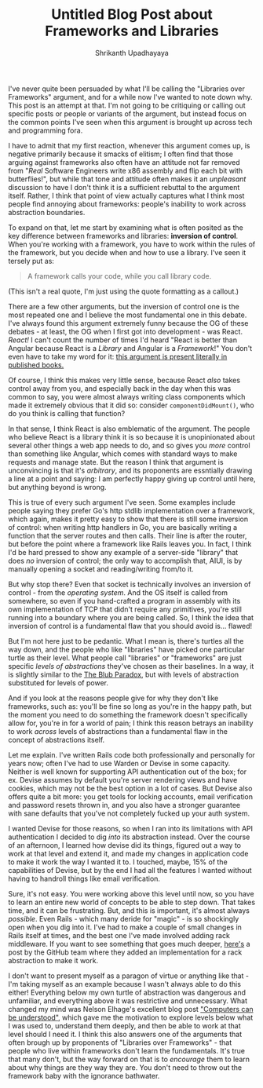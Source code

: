 #+TITLE: Untitled Blog Post about Frameworks and Libraries
#+AUTHOR: Shrikanth Upadhayaya
#+TAGS: arch
#+LAYOUT: post

I've never quite been persuaded by what I'll be calling the "Libraries
over Frameworks" argument, and for a while now I've wanted to note
down why. This post is an attempt at that. I'm not going to be
critiquing or calling out specific posts or people or variants of the
argument, but instead focus on the common points I've seen when this
argument is brought up across tech and programming fora.

I have to admit that my first reaction, whenever this argument comes
up, is negative primarily because it smacks of elitism; I often find
that those arguing against frameworks also often have an attitude not
far removed from "/Real/ Software Engineers write x86 assembly and
flip each bit with butterflies!", but while that tone and attitude
often makes it an /unpleasant/ discussion to have I don't think it is
a sufficient rebuttal to the argument itself. Rather, I think that
point of view actually captures what I think most people find annoying
about frameworks: people's inability to work across abstraction
boundaries.

To expand on that, let me start by examining what is often posited as
the key difference between frameworks and libraries: *inversion of
control*. When you're working with a framework, you have to work
within the rules of the framework, but you decide when and how to use
a library. I've seen it tersely put as:

#+begin_quote
A framework calls your code, while you call library code.
#+end_quote

(This isn't a real quote, I'm just using the quote formatting as a
callout.)

There are a few other arguments, but the inversion of control one is
the most repeated one and I believe the most fundamental one in this
debate. I've always found this argument extremely funny because the OG
of these debates - at least, the OG when I first got into
development - was React. /React!/ I can't count the number of times
I'd heard "React is better than Angular because React is a /Library/
and Angular is a /Framework/!" You don't even have to take my word for
it: [[https://www.oreilly.com/library/view/what-react-is/9781491996744/ch01.html][this argument is present literally in published books.]]

Of course, I think this makes very little sense, because React /also/
takes control away from you, and especially back in the day when this
was common to say, you were almost always writing class components
which made it extremely obvious that it did so: consider
=componentDidMount()=, who do you think is calling that function?

In that sense, I think React is also emblematic of the argument. The
people who believe React is a library think it is so because it is
unopinionated about several other things a web app needs to do, and so
gives you /more/ control than something like Angular, which comes with
standard ways to make requests and manage state. But the reason I
think that argument is unconvincing is that it's /arbitrary/, and its
proponents are essntially drawing a line at a point and saying: I am
perfectly happy giving up control until here, but anything beyond is
wrong.

This is true of every such argument I've seen. Some examples include
people saying they prefer Go's http stdlib implementation over a
framework, which again, makes it pretty easy to show that there is
still some inversion of control: when writing http handlers in Go, you
are basically writing a function that the server routes and then
calls. Their line is after the router, but before the point where a
framework like Rails leaves you. In fact, I think I'd be hard pressed
to show any example of a server-side "library" that does /no/
inversion of control; the only way to accomplish that, AIUI, is by
manually opening a socket and reading/writing from/to it.

But why stop there? Even that socket is technically involves an
inversion of control - from the /operating system/. And the OS itself
is called from somewhere, so even if you hand-crafted a program in
assembly with its own implementation of TCP that didn't require any
primitives, you're still running into a boundary where you are being
called. So, I think the idea that inversion of control is a
fundamental flaw that you should avoid is... flawed!

But I'm not here just to be pedantic. What I mean is, there's turtles
all the way down, and the people who like "libraries" have picked one
particular turtle as their level. What people call "libraries" or
"frameworks" are just specific /levels of abstractions/ they've chosen
as their baselines. In a way, it is slightly similar to the [[http://www.paulgraham.com/avg.html][The Blub
Paradox]], but with levels of abstraction substituted for levels of
power.

And if you look at the reasons people give for why they don't like
frameworks, such as: you'll be fine so long as you're in the happy
path, but the moment you need to do something the framework doesn't
specifically allow for, you're in for a world of pain; I think this
reason betrays an inability to work /across/ levels of abstractions
than a fundamental flaw in the concept of abstractions itself.

Let me explain. I've written Rails code both professionally and
personally for years now; often I've had to use Warden or Devise in
some capacity. Neither is well known for supporting API authentication
out of the box; for ex. Devise assumes by default you're server
rendering views and have cookies, which may not be the best option in
a lot of cases. But Devise also offers quite a bit more: you get tools
for locking accounts, email verification and password resets thrown
in, and you also have a stronger guarantee with sane defaults that
you've not completely fucked up your auth system.

I wanted Devise for those reasons, so when I ran into its limitations
with API authentication I decided to dig /into/ its abstraction
instead. Over the course of an afternoon, I learned how devise did its
things, figured out a way to work at that level and extend it, and
made my changes in application code to make it work the way I wanted
it to. I touched, maybe, 15% of the capabilities of Devise, but by the
end I had all the features I wanted without having to handroll things
like email verification.

Sure, it's not easy. You were working above this level until now, so
you have to learn an entire new world of concepts to be able to step
down. That takes time, and it can be frustrating. But, and this is
important, it's almost always /possible/. Even Rails - which many
deride for "magic" - is so shockingly open when you dig into it. I've
had to make a couple of small changes in Rails itself at times, and
the best one I've made involved adding rack middleware. If you want to
see something that goes much deeper, [[https://github.blog/2022-04-11-performance-at-github-deferring-stats-with-rack-after_reply/][here's]] a post by the GitHub team
where they added an implementation for a rack abstraction to make it
work.

I don't want to present myself as a paragon of virtue or anything like
that - I'm taking myself as an example because I wasn't always able to
do this either! Everything below my own turtle of abstraction was
dangerous and unfamiliar, and everything above it was restrictive and
unnecessary. What changed my mind was Nelson Elhage's excellent blog
post [[https://blog.nelhage.com/post/computers-can-be-understood/]["Computers can be understood"]], which gave me the motivation to
explore levels below what I was used to, understand them deeply, and
then be able to work at that level should I need it. I think this also
answers one of the arguments that often brough up by proponents of
"Libraries over Frameworks" - that people who live within frameworks
don't learn the fundamentals. It's true that many don't, but the way
forward on that is to /encourage/ them to learn about why things are
they way they are. You don't need to throw out the framework baby with
the ignorance bathwater.
